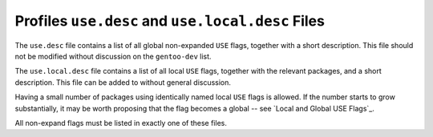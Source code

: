 Profiles ``use.desc`` and ``use.local.desc`` Files
==================================================

The ``use.desc`` file contains a list of all global non-expanded ``USE`` flags,
together with a short description. This file should not be modified without
discussion on the ``gentoo-dev`` list.

The ``use.local.desc`` file contains a list of all local ``USE`` flags, together
with the relevant packages, and a short description. This file can be added to
without general discussion.

Having a small number of packages using identically named local ``USE`` flags is
allowed. If the number starts to grow substantially, it may be worth proposing
that the flag becomes a global -- see `Local and Global USE Flags`_.

All non-expand flags must be listed in exactly one of these files.

.. vim: set ft=glep tw=80 sw=4 et spell spelllang=en : ..
